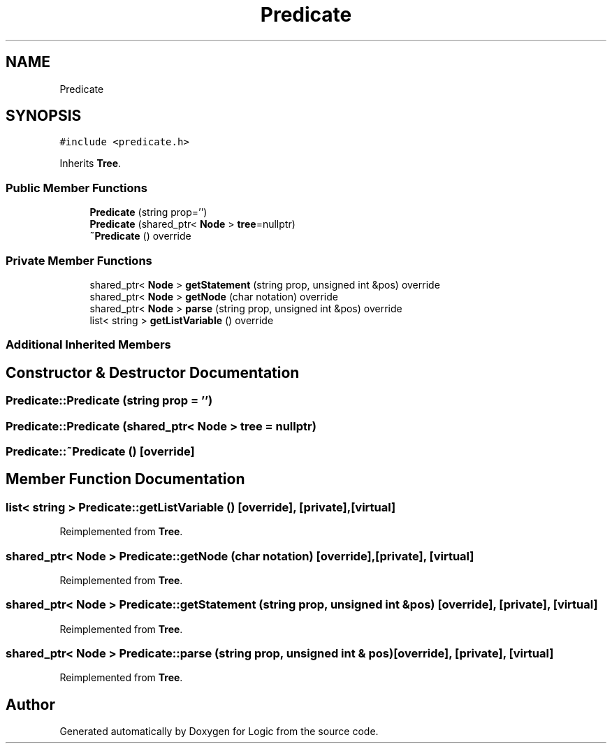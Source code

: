 .TH "Predicate" 3 "Sun Nov 24 2019" "Version 1.0" "Logic" \" -*- nroff -*-
.ad l
.nh
.SH NAME
Predicate
.SH SYNOPSIS
.br
.PP
.PP
\fC#include <predicate\&.h>\fP
.PP
Inherits \fBTree\fP\&.
.SS "Public Member Functions"

.in +1c
.ti -1c
.RI "\fBPredicate\fP (string prop='')"
.br
.ti -1c
.RI "\fBPredicate\fP (shared_ptr< \fBNode\fP > \fBtree\fP=nullptr)"
.br
.ti -1c
.RI "\fB~Predicate\fP () override"
.br
.in -1c
.SS "Private Member Functions"

.in +1c
.ti -1c
.RI "shared_ptr< \fBNode\fP > \fBgetStatement\fP (string prop, unsigned int &pos) override"
.br
.ti -1c
.RI "shared_ptr< \fBNode\fP > \fBgetNode\fP (char notation) override"
.br
.ti -1c
.RI "shared_ptr< \fBNode\fP > \fBparse\fP (string prop, unsigned int &pos) override"
.br
.ti -1c
.RI "list< string > \fBgetListVariable\fP () override"
.br
.in -1c
.SS "Additional Inherited Members"
.SH "Constructor & Destructor Documentation"
.PP 
.SS "Predicate::Predicate (string prop = \fC''\fP)"

.SS "Predicate::Predicate (shared_ptr< \fBNode\fP > tree = \fCnullptr\fP)"

.SS "Predicate::~Predicate ()\fC [override]\fP"

.SH "Member Function Documentation"
.PP 
.SS "list< string > Predicate::getListVariable ()\fC [override]\fP, \fC [private]\fP, \fC [virtual]\fP"

.PP
Reimplemented from \fBTree\fP\&.
.SS "shared_ptr< \fBNode\fP > Predicate::getNode (char notation)\fC [override]\fP, \fC [private]\fP, \fC [virtual]\fP"

.PP
Reimplemented from \fBTree\fP\&.
.SS "shared_ptr< \fBNode\fP > Predicate::getStatement (string prop, unsigned int & pos)\fC [override]\fP, \fC [private]\fP, \fC [virtual]\fP"

.PP
Reimplemented from \fBTree\fP\&.
.SS "shared_ptr< \fBNode\fP > Predicate::parse (string prop, unsigned int & pos)\fC [override]\fP, \fC [private]\fP, \fC [virtual]\fP"

.PP
Reimplemented from \fBTree\fP\&.

.SH "Author"
.PP 
Generated automatically by Doxygen for Logic from the source code\&.
